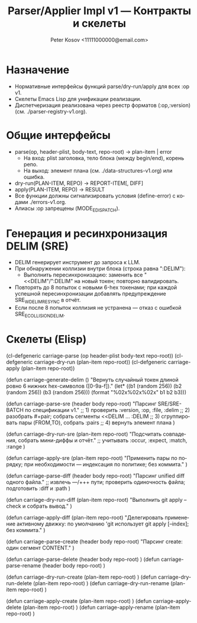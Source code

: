 #+title: Parser/Applier Impl v1 — Контракты и скелеты
#+author: Peter Kosov <11111000000@email.com>
#+language: ru
#+options: toc:2 num:t
#+property: header-args :results silent

* Назначение
- Нормативные интерфейсы функций parse/dry-run/apply для всех :op v1.
- Скелеты Emacs Lisp для унификации реализации.
- Диспетчеризация реализована через реестр форматов (:op,:version) (см. ./parser-registry-v1.org).

* Общие интерфейсы
- parse(op, header-plist, body-text, repo-root) → plan-item | error
  - На вход: plist заголовка, тело блока (между begin/end), корень репо.
  - На выход: элемент плана (см. ./data-structures-v1.org) или ошибка.
- dry-run(PLAN-ITEM, REPO) → REPORT-ITEM[, DIFF]
- apply(PLAN-ITEM, REPO) → RESULT
- Все функции должны сигнализировать условия (define-error) с кодами ./errors-v1.org.
- Алиасы :op запрещены (MODE_E_DISPATCH).

* Генерация и ресинхронизация DELIM (SRE)
- DELIM генерирует инструмент до запроса к LLM.
- При обнаружении коллизии внутри блока (строка равна ":DELIM"):
  - Выполнить пересинхронизацию: заменить все "<<DELIM"/":DELIM" на новый токен; повторно валидировать.
- Повторять до 8 попыток с новыми 6-hex токенами; при каждой успешной пересинхронизации добавлять предупреждение SRE_W_DELIM_RESYNC в отчёт.
- Если после 8 попыток коллизия не устранена — отказ с ошибкой SRE_E_COLLISION_DELIM.

* Скелеты (Elisp)
#+begin_src emacs-lisp
(cl-defgeneric carriage-parse (op header-plist body-text repo-root))
(cl-defgeneric carriage-dry-run (plan-item repo-root))
(cl-defgeneric carriage-apply (plan-item repo-root))

(defun carriage-generate-delim ()
  "Вернуть случайный токен длиной ровно 6 нижних hex-символов ([0-9a-f])."
  (let* ((b1 (random 256))
         (b2 (random 256))
         (b3 (random 256)))
    (format "%02x%02x%02x" b1 b2 b3)))

(defun carriage-parse-sre (header body repo-root)
  "Парсинг SRE/SRE-BATCH по спецификации v1."
  ;; 1) проверить :version, :op, :file, :delim
  ;; 2) разобрать #+pair; собрать сегменты <<DELIM ... :DELIM
  ;; 3) сгруппировать пары (FROM,TO), собрать :pairs
  ;; 4) вернуть элемент плана
  )

(defun carriage-dry-run-sre (plan-item repo-root)
  "Подсчитать совпадения, собрать мини-диффы и отчёт."
  ;; учитывать :occur, :expect, :match, :range
  )

(defun carriage-apply-sre (plan-item repo-root)
  "Применить пары по порядку; при необходимости — индексация по политике; без коммита."
  )

(defun carriage-parse-diff (header body repo-root)
  "Парсинг unified diff одного файла."
  ;; извлечь ---/+++ пути; проверить одиночность файла; подготовить :diff и :path
  )

(defun carriage-dry-run-diff (plan-item repo-root)
  "Выполнить git apply --check и собрать вывод."
  )

(defun carriage-apply-diff (plan-item repo-root)
  "Делегировать применение активному движку: по умолчанию 'git использует git apply [--index]; без коммита."
  )

(defun carriage-parse-create (header body repo-root)
  "Парсинг create: один сегмент CONTENT."
  )

(defun carriage-parse-delete (header body repo-root) )
(defun carriage-parse-rename (header body repo-root) )

(defun carriage-dry-run-create (plan-item repo-root) )
(defun carriage-dry-run-delete (plan-item repo-root) )
(defun carriage-dry-run-rename (plan-item repo-root) )

(defun carriage-apply-create (plan-item repo-root) )
(defun carriage-apply-delete (plan-item repo-root) )
(defun carriage-apply-rename (plan-item repo-root) )
